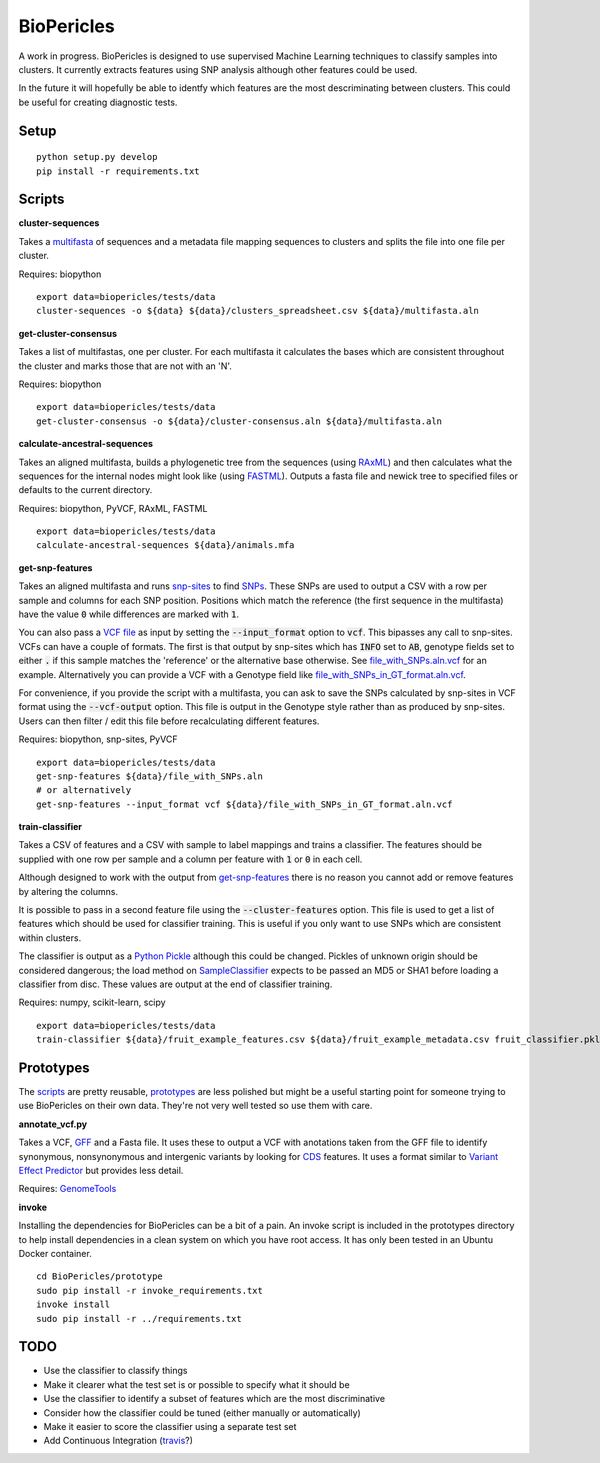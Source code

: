 BioPericles
===========

A work in progress. BioPericles is designed to use supervised Machine Learning
techniques to classify samples into clusters.  It currently extracts features 
using SNP analysis although other features could be used.

In the future it will hopefully be able to identfy which features are the
most descriminating between clusters.  This could be useful for creating
diagnostic tests.

Setup
-----

::

  python setup.py develop
  pip install -r requirements.txt

Scripts
-------

**cluster-sequences**

Takes a `multifasta <http://en.wikipedia.org/wiki/FASTA_format>`_ of sequences
and a metadata file mapping sequences to clusters and splits the file into one
file per cluster.

Requires: biopython

::

  export data=biopericles/tests/data
  cluster-sequences -o ${data} ${data}/clusters_spreadsheet.csv ${data}/multifasta.aln

**get-cluster-consensus**

Takes a list of multifastas, one per cluster.  For each multifasta it
calculates the bases which are consistent throughout the cluster and
marks those that are not with an 'N'.

Requires: biopython

::

  export data=biopericles/tests/data
  get-cluster-consensus -o ${data}/cluster-consensus.aln ${data}/multifasta.aln

**calculate-ancestral-sequences**

Takes an aligned multifasta, builds a phylogenetic tree from the sequences
(using `RAxML <https://github.com/stamatak/standard-RAxML>`_) and then
calculates what the sequences for the internal nodes might look like
(using `FASTML <http://fastml.tau.ac.il/>`_).  Outputs a fasta file and
newick tree to specified files or defaults to the current directory.

Requires: biopython, PyVCF, RAxML, FASTML

::

  export data=biopericles/tests/data
  calculate-ancestral-sequences ${data}/animals.mfa

**get-snp-features**

Takes an aligned multifasta and runs `snp-sites <https://github.com/sanger-pathogens/snp_sites>`_
to find `SNPs <http://en.wikipedia.org/wiki/Single-nucleotide_polymorphism>`_.
These SNPs are used to output a CSV with a row per sample and columns for each
SNP position.  Positions which match the reference (the first sequence in the
multifasta) have the value :code:`0` while differences are marked with :code:`1`.

You can also pass a `VCF file <http://en.wikipedia.org/wiki/Variant_Call_Format>`_
as input by setting the :code:`--input_format` option to
:code:`vcf`.  This bipasses any call to snp-sites.  VCFs can have a couple of
formats.  The first is that output by snp-sites which has :code:`INFO` set to
:code:`AB`, genotype fields set to either :code:`.` if this sample matches the
'reference' or the alternative base otherwise.  See
`file_with_SNPs.aln.vcf <biopericles/tests/data/file_with_SNPs.aln.vcf>`_ for an
example.  Alternatively you can provide a VCF with a Genotype field like
`file_with_SNPs_in_GT_format.aln.vcf <biopericles/tests/data/file_with_SNPs_in_GT_format.aln.vcf>`_.

For convenience, if you provide the script with a multifasta, you can ask to save
the SNPs calculated by snp-sites in VCF format using the :code:`--vcf-output` option.
This file is output in the Genotype style rather than as produced by snp-sites.
Users can then filter / edit this file before recalculating different features.

Requires: biopython, snp-sites, PyVCF

::

  export data=biopericles/tests/data
  get-snp-features ${data}/file_with_SNPs.aln
  # or alternatively
  get-snp-features --input_format vcf ${data}/file_with_SNPs_in_GT_format.aln.vcf

**train-classifier**

Takes a CSV of features and a CSV with sample to label mappings and trains a
classifier.  The features should be supplied with one row per sample and a
column per feature with :code:`1` or :code:`0` in each cell.

Although designed to work with the output from `get-snp-features <scripts/get-snp-features>`_
there is no reason you cannot add or remove features by altering the columns.

It is possible to pass in a second feature file using the :code:`--cluster-features`
option.  This file is used to get a list of features which should be used for
classifier training.  This is useful if you only want to use SNPs which are consistent
within clusters.

The classifier is output as a `Python Pickle <https://docs.python.org/2/library/pickle.html>`_
although this could be changed.  Pickles of unknown origin should be considered
dangerous; the load method on `SampleClassifier <biopericles/SampleClassifier.py>`_
expects to be passed an MD5 or SHA1 before loading a classifier from disc.  These
values are output at the end of classifier training.

Requires: numpy, scikit-learn, scipy

::

  export data=biopericles/tests/data
  train-classifier ${data}/fruit_example_features.csv ${data}/fruit_example_metadata.csv fruit_classifier.pkl

Prototypes
----------

The `scripts <scripts/>`_ are pretty reusable, `prototypes <prototype/>`_ are less polished
but might be a useful starting point for someone trying to use BioPericles on their own
data.  They're not very well tested so use them with care.

**annotate_vcf.py**

Takes a VCF, `GFF <http://en.wikipedia.org/wiki/General_feature_format>`_ and a Fasta file.
It uses these to output a VCF with anotations taken from the GFF file to identify
synonymous, nonsynonymous and intergenic variants by looking for `CDS <http://en.wikipedia.org/wiki/Coding_region>`_
features.  It uses a format similar to `Variant Effect Predictor <http://www.ensembl.org/info/docs/tools/vep/index.html>`_
but provides less detail.

Requires: `GenomeTools <http://genometools.org/>`_

**invoke**

Installing the dependencies for BioPericles can be a bit of a pain.  An invoke script is
included in the prototypes directory to help install dependencies in a clean system on which
you have root access.  It has only been tested in an Ubuntu Docker container.

::

  cd BioPericles/prototype
  sudo pip install -r invoke_requirements.txt
  invoke install
  sudo pip install -r ../requirements.txt

TODO
----

- Use the classifier to classify things
- Make it clearer what the test set is or possible to specify what it should be
- Use the classifier to identify a subset of features which are the most discriminative
- Consider how the classifier could be tuned (either manually or automatically)
- Make it easier to score the classifier using a separate test set
- Add Continuous Integration (`travis <https://travis-ci.org/>`_?)

